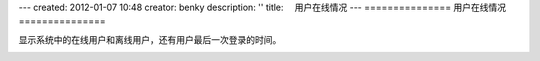 ---
created: 2012-01-07 10:48
creator: benky
description: ''
title: 　用户在线情况
---
===============
用户在线情况
===============

显示系统中的在线用户和离线用户，还有用户最后一次登录的时间。

.. image:: img/usertracker1.png
   :alt: 文档管理系统用户在线情况



